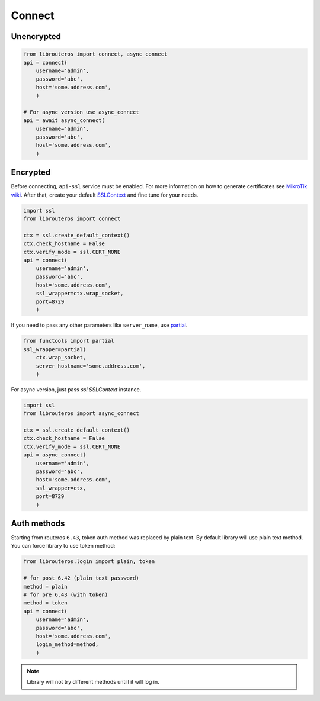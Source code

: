 Connect
=======

Unencrypted
-----------

.. code-block:: python

    from librouteros import connect, async_connect
    api = connect(
        username='admin',
        password='abc',
        host='some.address.com',
        )

    # For async version use async_connect
    api = await async_connect(
        username='admin',
        password='abc',
        host='some.address.com',
        )

Encrypted
---------

Before connecting, ``api-ssl`` service must be enabled.
For more information on how to generate certificates see
`MikroTik wiki <https://wiki.mikrotik.com/wiki/Manual:Create_Certificates>`_.
After that, create your default `SSLContext <https://docs.python.org/library/ssl.html#ssl.create_default_context>`_
and fine tune for your needs.

.. code-block:: python

    import ssl
    from librouteros import connect

    ctx = ssl.create_default_context()
    ctx.check_hostname = False
    ctx.verify_mode = ssl.CERT_NONE
    api = connect(
        username='admin',
        password='abc',
        host='some.address.com',
        ssl_wrapper=ctx.wrap_socket,
        port=8729
        )

If you need to pass any other parameters like ``server_name``,
use `partial <https://docs.python.org/3/library/functools.html#functools.partial>`_.

.. code-block:: python

    from functools import partial
    ssl_wrapper=partial(
        ctx.wrap_socket,
        server_hostname='some.address.com',
        )

For async version, just pass `ssl.SSLContext` instance.

.. code-block:: python

    import ssl
    from librouteros import async_connect

    ctx = ssl.create_default_context()
    ctx.check_hostname = False
    ctx.verify_mode = ssl.CERT_NONE
    api = async_connect(
        username='admin',
        password='abc',
        host='some.address.com',
        ssl_wrapper=ctx,
        port=8729
        )

Auth methods
------------

Starting from routeros ``6.43``, token auth method was replaced by plain text.
By default library will use plain text method. You can force library to use token method:

.. code-block:: python

    from librouteros.login import plain, token

    # for post 6.42 (plain text password)
    method = plain
    # for pre 6.43 (with token)
    method = token
    api = connect(
        username='admin',
        password='abc',
        host='some.address.com',
        login_method=method,
        )

.. note::

    Library will not try different methods untill it will log in.
